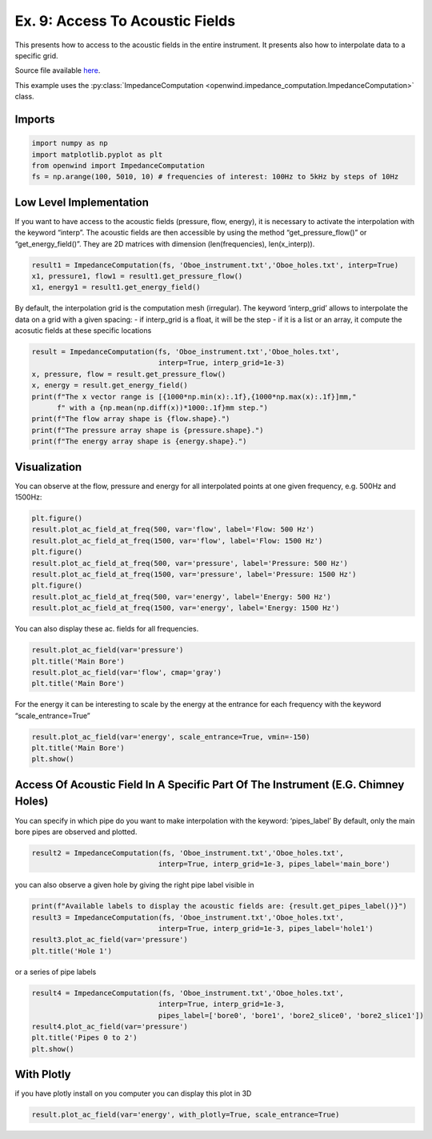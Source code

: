 Ex. 9: Access To Acoustic Fields
================================

This presents how to access to the acoustic fields in the entire
instrument. It presents also how to interpolate data to a specific grid.

Source file available
`here <https://gitlab.inria.fr/openwind/openwind/-/blob/master/examples/frequential/Ex9_access_to_acoustic_fields.py>`__.

This example uses the :py:class:`ImpedanceComputation <openwind.impedance_computation.ImpedanceComputation>` class.

Imports
-------

.. code:: python

    import numpy as np
    import matplotlib.pyplot as plt
    from openwind import ImpedanceComputation
    fs = np.arange(100, 5010, 10) # frequencies of interest: 100Hz to 5kHz by steps of 10Hz

Low Level Implementation
------------------------

If you want to have access to the acoustic fields (pressure, flow,
energy), it is necessary to activate the interpolation with the keyword
“interp”. The acoustic fields are then accessible by using the method
“get_pressure_flow()” or “get_energy_field()”. They are 2D matrices with
dimension (len(frequencies), len(x_interp)).

.. code:: python

    result1 = ImpedanceComputation(fs, 'Oboe_instrument.txt','Oboe_holes.txt', interp=True)
    x1, pressure1, flow1 = result1.get_pressure_flow()
    x1, energy1 = result1.get_energy_field()

By default, the interpolation grid is the computation mesh (irregular).
The keyword ‘interp_grid’ allows to interpolate the data on a grid with
a given spacing: - if interp_grid is a float, it will be the step - if
it is a list or an array, it compute the acosutic fields at these
specific locations

.. code:: python

    result = ImpedanceComputation(fs, 'Oboe_instrument.txt','Oboe_holes.txt',
                                  interp=True, interp_grid=1e-3)
    x, pressure, flow = result.get_pressure_flow()
    x, energy = result.get_energy_field()
    print(f"The x vector range is [{1000*np.min(x):.1f},{1000*np.max(x):.1f}]mm,"
          f" with a {np.mean(np.diff(x))*1000:.1f}mm step.")
    print(f"The flow array shape is {flow.shape}.")
    print(f"The pressure array shape is {pressure.shape}.")
    print(f"The energy array shape is {energy.shape}.")

Visualization
-------------

You can observe at the flow, pressure and energy for all interpolated
points at one given frequency, e.g. 500Hz and 1500Hz:

.. code:: python

    plt.figure()
    result.plot_ac_field_at_freq(500, var='flow', label='Flow: 500 Hz')
    result.plot_ac_field_at_freq(1500, var='flow', label='Flow: 1500 Hz')
    plt.figure()
    result.plot_ac_field_at_freq(500, var='pressure', label='Pressure: 500 Hz')
    result.plot_ac_field_at_freq(1500, var='pressure', label='Pressure: 1500 Hz')
    plt.figure()
    result.plot_ac_field_at_freq(500, var='energy', label='Energy: 500 Hz')
    result.plot_ac_field_at_freq(1500, var='energy', label='Energy: 1500 Hz')

You can also display these ac. fields for all frequencies.

.. code:: python

    result.plot_ac_field(var='pressure')
    plt.title('Main Bore')
    result.plot_ac_field(var='flow', cmap='gray')
    plt.title('Main Bore')

For the energy it can be interesting to scale by the energy at the
entrance for each frequency with the keyword “scale_entrance=True”

.. code:: python

    result.plot_ac_field(var='energy', scale_entrance=True, vmin=-150)
    plt.title('Main Bore')
    plt.show()

Access Of Acoustic Field In A Specific Part Of The Instrument (E.G. Chimney Holes)
----------------------------------------------------------------------------------

You can specify in which pipe do you want to make interpolation with the
keyword: ‘pipes_label’ By default, only the main bore pipes are observed
and plotted.

.. code:: python

    result2 = ImpedanceComputation(fs, 'Oboe_instrument.txt','Oboe_holes.txt',
                                  interp=True, interp_grid=1e-3, pipes_label='main_bore')

you can also observe a given hole by giving the right pipe label visible
in

.. code:: python

    print(f"Available labels to display the acoustic fields are: {result.get_pipes_label()}")
    result3 = ImpedanceComputation(fs, 'Oboe_instrument.txt','Oboe_holes.txt',
                                  interp=True, interp_grid=1e-3, pipes_label='hole1')
    result3.plot_ac_field(var='pressure')
    plt.title('Hole 1')

or a series of pipe labels

.. code:: python

    result4 = ImpedanceComputation(fs, 'Oboe_instrument.txt','Oboe_holes.txt',
                                  interp=True, interp_grid=1e-3,
                                  pipes_label=['bore0', 'bore1', 'bore2_slice0', 'bore2_slice1'])
    result4.plot_ac_field(var='pressure')
    plt.title('Pipes 0 to 2')
    plt.show()

With Plotly
-----------

if you have plotly install on you computer you can display this plot in
3D

.. code:: python

    result.plot_ac_field(var='energy', with_plotly=True, scale_entrance=True)

